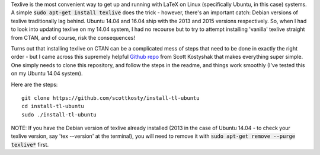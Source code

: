 .. title: Installing the latest version of Texlive (2016 right now) on Ubuntu without a headache
.. slug: installing-the-latest-version-of-texlive-2016-right-now-on-ubuntu-without-a-headache
.. date: 2016-11-04 21:50:19 UTC-05:00
.. tags: Ubuntu, LaTeX
.. category: Blog 
.. link: 
.. description: 
.. type: text

Texlive is the most convenient way to get up and running with LaTeX on Linux (specifically Ubuntu, in this case) systems. A simple :code:`sudo apt-get install texlive` does the trick - however, there's an important catch: Debian versions of texlive traditionally lag behind. Ubuntu 14.04 and 16.04 ship with the 2013 and 2015 versions respectively. So, when I had to look into updating texlive on my 14.04 system, I had no recourse but to try to attempt installing 'vanilla' texlive straight from CTAN, and of course, risk the consequences!


Turns out that installing texlive on CTAN can be a complicated mess of steps that need to be done in exactly the right order - but I came across this supremely helpful `Github repo`_ from Scott Kostyshak that makes everything super simple. One simply needs to clone this repository, and follow the steps in the readme, and things work smoothly (I've tested this on my Ubuntu 14.04 system).

Here are the steps::

    git clone https://github.com/scottkosty/install-tl-ubuntu
    cd install-tl-ubuntu
    sudo ./install-tl-ubuntu

NOTE: If you have the Debian version of texlive already installed (2013 in the case of Ubuntu 14.04 - to check your texlive version, say 'tex --version' at the terminal), you will need to remove it with :code:`sudo apt-get remove --purge texlive*` first.

.. _Github repo: https://github.com/scottkosty/install-tl-ubuntu
 

